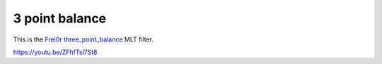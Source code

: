 .. metadata-placeholder

   :authors: - Claus Christensen
             - Yuri Chornoivan
             - Ttguy (https://userbase.kde.org/User:Ttguy)
             - Bushuev (https://userbase.kde.org/User:Bushuev)
             - Mmaguire (https://userbase.kde.org/User:Mmaguire)

   :license: Creative Commons License SA 4.0

.. _3_point_balance:

3 point balance
===============

.. contents::

This is the `Frei0r three_point_balance <https://www.mltframework.org/plugins/FilterFrei0r-three_point_balance/>`_ MLT filter.

https://youtu.be/ZFhfTsl7St8


